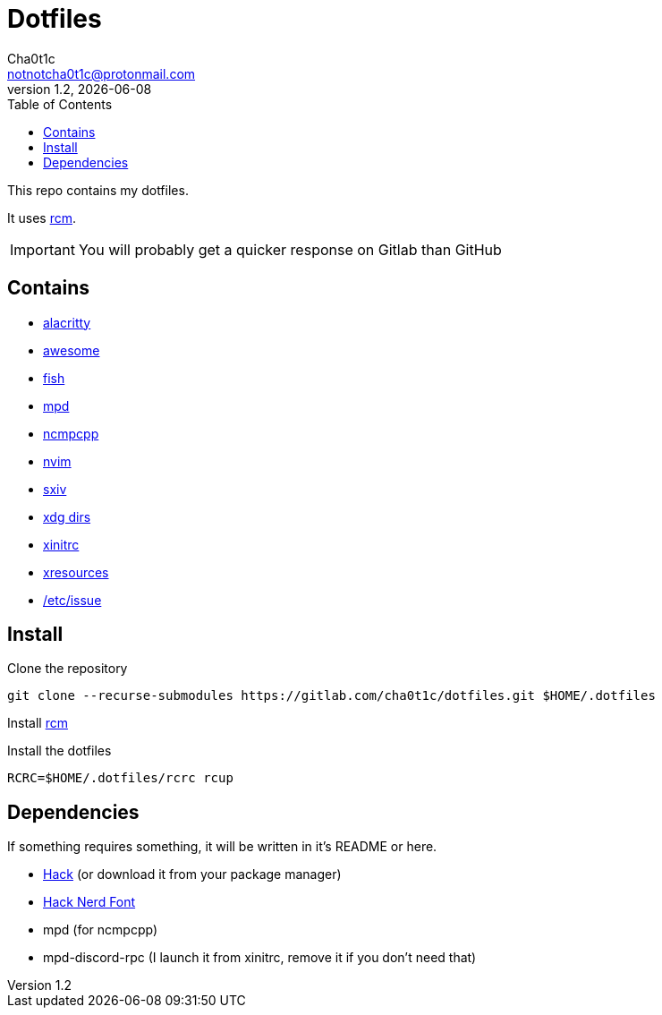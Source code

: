 = Dotfiles
Cha0t1c <notnotcha0t1c@protonmail.com>
v1.2, {docdate}
:toc:

This repo contains my dotfiles.

It uses https://github.com/thoughtbot/rcm[rcm].

IMPORTANT: You will probably get a quicker response on Gitlab than GitHub

== Contains

* link:config/alacritty/[alacritty]
* link:config/awesome/[awesome]
* link:config/fish/[fish]
* link:config/mpd/[mpd]
* link:config/ncmpcpp[ncmpcpp]
* link:config/nvim/[nvim]
* link:config/sxiv/exec/[sxiv]
* link:config/user-dirs.dirs[xdg dirs]
* link:xinitrc[xinitrc]
* link:Xresources[xresources]
* https://gitlab.com/-/snippets/2054705[/etc/issue]

== Install
Clone the repository
[source,sh]
----
git clone --recurse-submodules https://gitlab.com/cha0t1c/dotfiles.git $HOME/.dotfiles
----

Install https://github.com/thoughtbot/rcm[rcm]

Install the dotfiles
[source,sh]
----
RCRC=$HOME/.dotfiles/rcrc rcup
----

== Dependencies
If something requires something, it will be written in it's README or here.

* https://github.com/source-foundry/Hack/releases/download/v3.003/Hack-v3.003-ttf.zip[Hack] (or download it from your package manager)
* https://github.com/ryanoasis/nerd-fonts/tree/master/patched-fonts/Hack[Hack Nerd Font]
* mpd (for ncmpcpp)
* mpd-discord-rpc (I launch it from xinitrc, remove it if you don't need that)

